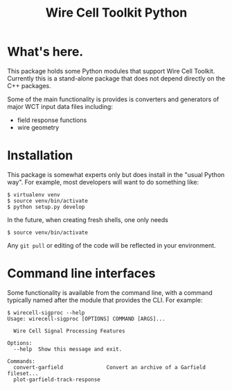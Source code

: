 #+TITLE: Wire Cell Toolkit Python

* What's here.

This package holds some Python modules that support Wire Cell Toolkit.  Currently this is a stand-alone package that does not depend directly on the C++ packages.  

Some of the main functionality is provides is converters and generators of major WCT input data files including:

- field response functions
- wire geometry

* Installation

This package is somewhat experts only but does install in the "usual Python way".  For example, most developers will want to do something like:

#+BEGIN_EXAMPLE
  $ virtualenv venv
  $ source venv/bin/activate
  $ python setup.py develop
#+END_EXAMPLE

In the future, when creating fresh shells, one only needs

#+BEGIN_EXAMPLE
  $ source venv/bin/activate
#+END_EXAMPLE

Any =git pull= or editing of the code will be reflected in your environment.

* Command line interfaces

Some functionality is available from the command line, with a command
typically named after the module that provides the CLI.  For example:

#+BEGIN_EXAMPLE
  $ wirecell-sigproc --help
  Usage: wirecell-sigproc [OPTIONS] COMMAND [ARGS]...

    Wire Cell Signal Processing Features

  Options:
    --help  Show this message and exit.

  Commands:
    convert-garfield              Convert an archive of a Garfield fileset...
    plot-garfield-track-response
#+END_EXAMPLE

